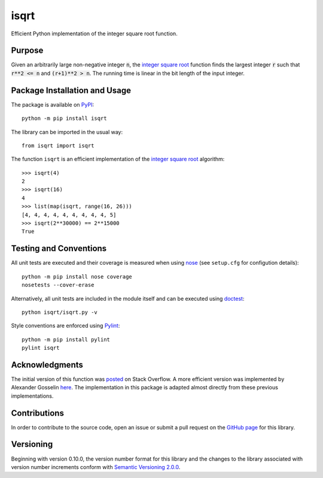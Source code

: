 =====
isqrt
=====

Efficient Python implementation of the integer square root function.

|pypi| |travis| |coveralls|

.. |pypi| image:: https://badge.fury.io/py/isqrt.svg
   :target: https://badge.fury.io/py/isqrt
   :alt: PyPI version and link.

.. |travis| image:: https://travis-ci.com/lapets/isqrt.svg?branch=master
   :target: https://travis-ci.com/lapets/isqrt

.. |coveralls| image:: https://coveralls.io/repos/github/lapets/isqrt/badge.svg?branch=master
   :target: https://coveralls.io/github/lapets/isqrt?branch=master
   :alt: Coveralls test coverage summary.

Purpose
-------
Given an arbitrarily large non-negative integer :code:`n`, the `integer square root <https://en.wikipedia.org/wiki/Integer_square_root>`_ function finds the largest integer :code:`r` such that :code:`r**2 <= n` and :code:`(r+1)**2 > n`. The running time is linear in the bit length of the input integer.

Package Installation and Usage
------------------------------
The package is available on `PyPI <https://pypi.org/project/isqrt/>`_::

    python -m pip install isqrt

The library can be imported in the usual way::

    from isqrt import isqrt

The function ``isqrt`` is an efficient implementation of the `integer square root <https://en.wikipedia.org/wiki/Integer_square_root>`_ algorithm::

    >>> isqrt(4)
    2
    >>> isqrt(16)
    4
    >>> list(map(isqrt, range(16, 26)))
    [4, 4, 4, 4, 4, 4, 4, 4, 4, 5]
    >>> isqrt(2**30000) == 2**15000
    True

Testing and Conventions
-----------------------
All unit tests are executed and their coverage is measured when using `nose <https://nose.readthedocs.io/>`_ (see ``setup.cfg`` for configution details)::

    python -m pip install nose coverage
    nosetests --cover-erase

Alternatively, all unit tests are included in the module itself and can be executed using `doctest <https://docs.python.org/3/library/doctest.html>`_::

    python isqrt/isqrt.py -v

Style conventions are enforced using `Pylint <https://www.pylint.org/>`_::

    python -m pip install pylint
    pylint isqrt

Acknowledgments
---------------
The initial version of this function was `posted <http://stackoverflow.com/a/23279113/2738025>`_ on Stack Overflow. A more efficient version was implemented by Alexander Gosselin `here <https://gist.github.com/castle-bravo/e841684d6bad8e0598e31862a7afcfc7>`_. The implementation in this package is adapted almost directly from these previous implementations.

Contributions
-------------
In order to contribute to the source code, open an issue or submit a pull request on the `GitHub page <https://github.com/lapets/isqrt>`_ for this library.

Versioning
----------
Beginning with version 0.10.0, the version number format for this library and the changes to the library associated with version number increments conform with `Semantic Versioning 2.0.0 <https://semver.org/#semantic-versioning-200>`_.
